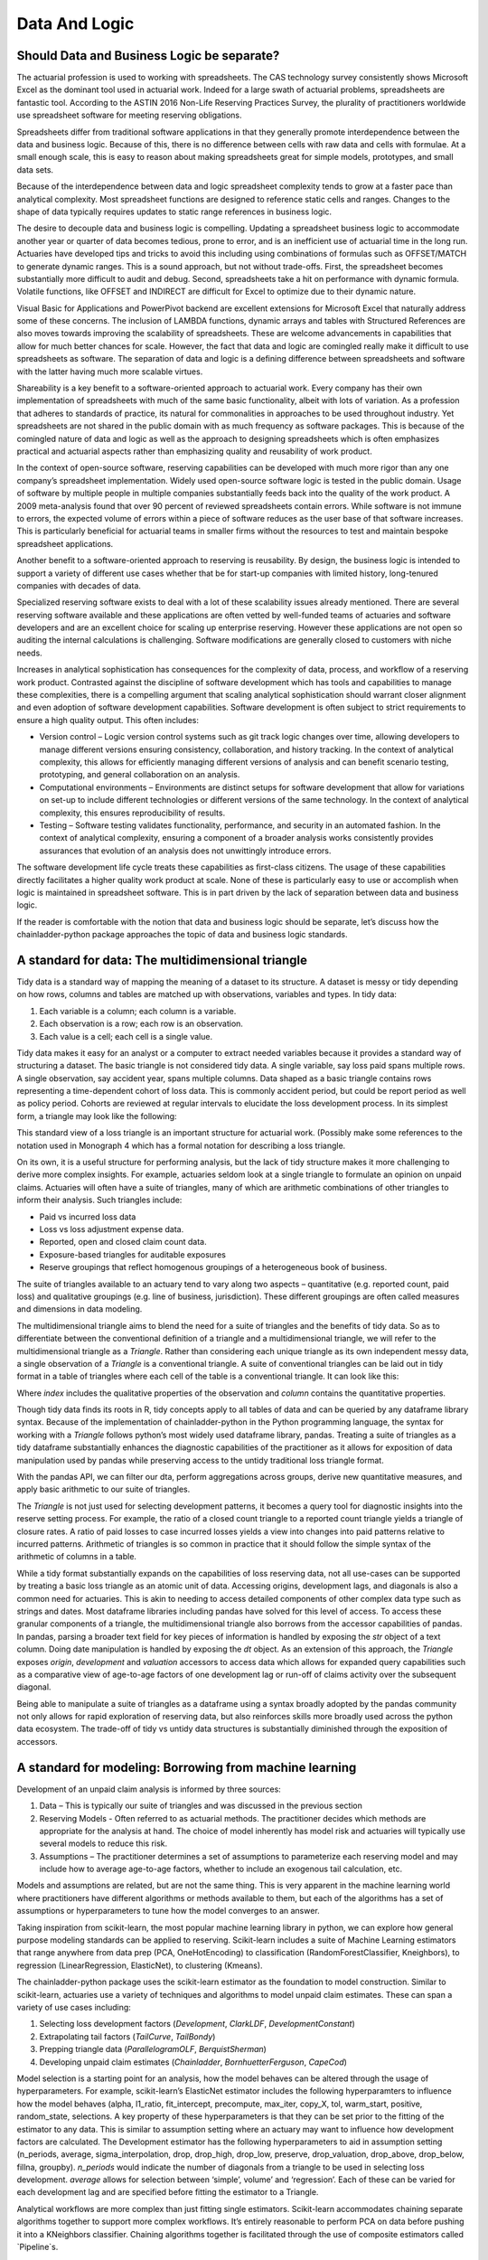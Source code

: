 Data And Logic
==============

===========================================
Should Data and Business Logic be separate?
===========================================

The actuarial profession is used to working with spreadsheets. The CAS technology survey consistently shows Microsoft Excel as the dominant tool used in actuarial work. Indeed for a large swath of actuarial problems, spreadsheets are fantastic tool.  According to the ASTIN 2016 Non-Life Reserving Practices Survey, the plurality of practitioners worldwide use spreadsheet software for meeting reserving obligations.

Spreadsheets differ from traditional software applications in that they generally promote interdependence between the data and business logic. Because of this, there is no difference between cells with raw data and cells with formulae.  At a small enough scale, this is easy to reason about making spreadsheets great for simple models, prototypes, and small data sets.

Because of the interdependence between data and logic spreadsheet complexity tends to grow at a faster pace than analytical complexity. Most spreadsheet functions are designed to reference static cells and ranges.  Changes to the shape of data typically requires updates to static range references in business logic.

The desire to decouple data and business logic is compelling. Updating a spreadsheet business logic to accommodate another year or quarter of data becomes tedious, prone to error, and is an inefficient use of actuarial time in the long run.  Actuaries have developed tips and tricks to avoid this including using combinations of formulas such as OFFSET/MATCH to generate dynamic ranges. This is a sound approach, but not without trade-offs.  First, the spreadsheet becomes substantially more difficult to audit and debug. Second, spreadsheets take a hit on performance with dynamic formula. Volatile functions, like OFFSET and INDIRECT are difficult for Excel to optimize due to their dynamic nature.

Visual Basic for Applications and PowerPivot backend are excellent extensions for Microsoft Excel that naturally address some of these concerns. The inclusion of LAMBDA functions, dynamic arrays and tables with Structured References are also moves towards improving the scalability of spreadsheets. These are welcome advancements in capabilities that allow for much better chances for scale.  However, the fact that data and logic are comingled really make it difficult to use spreadsheets as software. The separation of data and logic is a defining difference between spreadsheets and software with the latter having much more scalable virtues.

Shareability is a key benefit to a software-oriented approach to actuarial work. Every company has their own implementation of spreadsheets with much of the same basic functionality, albeit with lots of variation. As a profession that adheres to standards of practice, its natural for commonalities in approaches to be used throughout industry. Yet spreadsheets are not shared in the public domain with as much frequency as software packages.  This is because of the comingled nature of data and logic as well as the approach to designing spreadsheets which is often emphasizes practical and actuarial aspects rather than emphasizing quality and reusability of work product.

In the context of open-source software, reserving capabilities can be developed with much more rigor than any one company’s spreadsheet implementation. Widely used open-source software logic is tested in the public domain. Usage of software by multiple people in multiple companies substantially feeds back into the quality of the work product. A 2009 meta-analysis found that over 90 percent of reviewed spreadsheets contain errors.  While software is not immune to errors, the expected volume of errors within a piece of software reduces as the user base of that software increases. This is particularly beneficial for actuarial teams in smaller firms without the resources to test and maintain bespoke spreadsheet applications.

Another benefit to a software-oriented approach to reserving is reusability. By design, the business logic is intended to support a variety of different use cases whether that be for start-up companies with limited history, long-tenured companies with decades of data.

Specialized reserving software exists to deal with a lot of these scalability issues already mentioned. There are several reserving software available and these applications are often vetted by well-funded teams of actuaries and software developers and are an excellent choice for scaling up enterprise reserving.  However these applications are not open so auditing the internal calculations is challenging.  Software modifications are generally closed to customers with niche needs.

Increases in analytical sophistication has consequences for the complexity of data, process, and workflow of a reserving work product. Contrasted against the discipline of software development which has tools and capabilities to manage these complexities, there is a compelling argument that scaling analytical sophistication should warrant closer alignment and even adoption of software development capabilities. Software development is often subject to strict requirements to ensure a high quality output. This often includes:

*	Version control – Logic version control systems such as git track logic changes over time, allowing developers to manage different versions ensuring consistency, collaboration, and history tracking. In the context of analytical complexity, this allows for efficiently managing different versions of analysis and can benefit scenario testing, prototyping, and general collaboration on an analysis.
*	Computational environments – Environments are distinct setups for software development that allow for variations on set-up to include different technologies or different versions of the same technology. In the context of analytical complexity, this ensures reproducibility of results.
*	Testing – Software testing validates functionality, performance, and security in an automated fashion. In the context of analytical complexity, ensuring a component of a broader analysis works consistently provides assurances that evolution of an analysis does not unwittingly introduce errors.

The software development life cycle treats these capabilities as first-class citizens. The usage of these capabilities directly facilitates a higher quality work product at scale. None of these is particularly easy to use or accomplish when logic is maintained in spreadsheet software. This is in part driven by the lack of separation between data and business logic.

If the reader is comfortable with the notion that data and business logic should be separate, let’s discuss how the chainladder-python package approaches the topic of data and business logic standards.

==================================================
A standard for data: The multidimensional triangle
==================================================

Tidy data is a standard way of mapping the meaning of a dataset to its structure. A dataset is messy or tidy depending on how rows, columns and tables are matched up with observations, variables and types. In tidy data:

#.	Each variable is a column; each column is a variable.
#.	Each observation is a row; each row is an observation.
#.	Each value is a cell; each cell is a single value.

Tidy data makes it easy for an analyst or a computer to extract needed variables because it provides a standard way of structuring a dataset.  The basic triangle is not considered tidy data. A single variable, say loss paid spans multiple rows. A single observation, say accident year, spans multiple columns. Data shaped as a basic triangle contains rows representing a time-dependent cohort of loss data. This is commonly accident period, but could be report period as well as policy period. Cohorts are reviewed at regular intervals to elucidate the loss development process. In its simplest form, a triangle may look like the following:

.. ipython:: python

   import chainladder as cl
   cl.load_sample('raa')

This standard view of a loss triangle is an important structure for actuarial work. (Possibly make some references to the notation used in Monograph 4 which has a formal notation for describing a loss triangle.

On its own, it is a useful structure for performing analysis, but the lack of tidy structure makes it more challenging to derive more complex insights.  For example, actuaries seldom look at a single triangle to formulate an opinion on unpaid claims. Actuaries will often have a suite of triangles, many of which are arithmetic combinations of other triangles to inform their analysis.  Such triangles include:

*	Paid vs incurred loss data
*	Loss vs loss adjustment expense data.
*	Reported, open and closed claim count data.
*	Exposure-based triangles for auditable exposures
*	Reserve groupings that reflect homogenous groupings of a heterogeneous book of business.

The suite of triangles available to an actuary tend to vary along two aspects – quantitative (e.g. reported count, paid loss) and qualitative groupings (e.g. line of business, jurisdiction). These different groupings are often called measures and dimensions in data modeling.

The multidimensional triangle aims to blend the need for a suite of triangles and the benefits of tidy data.  So as to differentiate between the conventional definition of a triangle and a multidimensional triangle, we will refer to the multidimensional triangle as a `Triangle`. Rather than considering each unique triangle as its own independent messy data, a single observation of a `Triangle` is a conventional triangle. A suite of conventional triangles can be laid out in tidy format in a table of triangles where each cell of the table is a conventional triangle. It can look like this:

.. image:: https://chainladder-python.readthedocs.io/en/latest/_images/triangle_graphic.PNG

Where `index` includes the qualitative properties of the observation and `column` contains the quantitative properties.

Though tidy data finds its roots in R, tidy concepts apply to all tables of data and can be queried by any dataframe library syntax. Because of the implementation of chainladder-python in the Python programming language, the syntax for working with a `Triangle` follows python’s most widely used dataframe library, pandas. Treating a suite of triangles as a tidy dataframe substantially enhances the diagnostic capabilities of the practitioner as it allows for exposition of data manipulation used by pandas while preserving access to the untidy traditional loss triangle format.

With the pandas API, we can filter our dta, perform aggregations across groups, derive new quantitative measures, and apply basic arithmetic to our suite of triangles.

The `Triangle` is not just used for selecting development patterns, it becomes a query tool for diagnostic insights into the reserve setting process. For example, the ratio of a closed count triangle to a reported count triangle yields a triangle of closure rates. A ratio of paid losses to case incurred losses yields a view into changes into paid patterns relative to incurred patterns. Arithmetic of triangles is so common in practice that it should follow the simple syntax of the arithmetic of columns in a table.

While a tidy format substantially expands on the capabilities of loss reserving data, not all use-cases can be supported by treating a basic loss triangle as an atomic unit of data.  Accessing origins, development lags, and diagonals is also a common need for actuaries. This is akin to needing to access detailed components of other complex data type such as strings and dates.  Most dataframe libraries including pandas have solved for this level of access. To access these granular components of a triangle, the multidimensional triangle also borrows from the accessor capabilities of pandas. In pandas, parsing a broader text field for key pieces of information is handled by exposing the `str` object of a text column. Doing date manipulation is handled by exposing the `dt` object. As an extension of this approach, the `Triangle` exposes `origin`, `development` and `valuation` accessors to access data which allows for expanded query capabilities such as a comparative view of age-to-age factors of one development lag or run-off of claims activity over the subsequent diagonal.

Being able to manipulate a suite of triangles as a dataframe using a syntax broadly adopted by the pandas community not only allows for rapid exploration of reserving data, but also reinforces skills more broadly used across the python data ecosystem. The trade-off of tidy vs untidy data structures is substantially diminished through the exposition of accessors.

========================================================
A standard for modeling: Borrowing from machine learning
========================================================

Development of an unpaid claim analysis is informed by three sources:

#.	Data – This is typically our suite of triangles and was discussed in the previous section
#.	Reserving Models - Often referred to as actuarial methods. The practitioner decides which methods are appropriate for the analysis at hand. The choice of model inherently has model risk and actuaries will typically use several models to reduce this risk.
#.	Assumptions – The practitioner determines a set of assumptions to parameterize each reserving model and may include how to average age-to-age factors, whether to include an exogenous tail calculation, etc.

Models and assumptions are related, but are not the same thing. This is very apparent in the machine learning world where practitioners have different algorithms or methods available to them, but each of the algorithms has a set of assumptions or hyperparameters to tune how the model converges to an answer.

Taking inspiration from scikit-learn, the most popular machine learning library in python, we can explore how general purpose modeling standards can be applied to reserving. Scikit-learn includes a suite of Machine Learning estimators that range anywhere from data prep (PCA, OneHotEncoding) to classification (RandomForestClassifier, Kneighbors), to regression (LinearRegression, ElasticNet), to clustering (Kmeans).

The chainladder-python package uses the scikit-learn estimator as the foundation to model construction. Similar to scikit-learn, actuaries use a variety of techniques and algorithms to model unpaid claim estimates. These can span a variety of use cases including:

#.	Selecting loss development factors (`Development`, `ClarkLDF`, `DevelopmentConstant`)
#.	Extrapolating tail factors (`TailCurve`, `TailBondy`)
#.	Prepping triangle data (`ParallelogramOLF`, `BerquistSherman`)
#.	Developing unpaid claim estimates (`Chainladder`, `BornhuetterFerguson`, `CapeCod`)

Model selection is a starting point for an analysis, how the model behaves can be altered through the usage of hyperparameters. For example, scikit-learn’s ElasticNet estimator includes the following hyperparamters to influence how the model behaves (alpha, l1_ratio, fit_intercept, precompute, max_iter, copy_X, tol, warm_start, positive, random_state, selections.  A key property of these hyperparameters is that they can be set prior to the fitting of the estimator to any data.  This is similar to assumption setting where an actuary may want to influence how development factors are calculated. The Development estimator has the following hyperparameters to aid in assumption setting (n_periods, average, sigma_interpolation, drop, drop_high, drop_low, preserve, drop_valuation, drop_above, drop_below, fillna, groupby). `n_periods` would indicate the number of diagonals from a triangle to be used in selecting loss development. `average` allows for selection between ‘simple’, volume’ and ‘regression’. Each of these can be varied for each development lag and are specified before fitting the estimator to a Triangle.

Analytical workflows are more complex than just fitting single estimators. Scikit-learn accommodates chaining separate algorithms together to support more complex workflows. It’s entirely reasonable to perform PCA on data before pushing it into a KNeighbors classifier. Chaining algorithms together is facilitated through the use of composite estimators called `Pipeline`s.

As is the case with the suite of machine learning estimators, not all of use-cases are intended to develop unpaid claims estimates in isolation. An actuary may want to perform a basic chainladder projection on a berquist-sherman adjusted set of triangles.  It is also common to see a single set of development factors being used across both a multiplicative Chainladder and a BornhuetterFerguson approach. Separating techniques into composable estimators allows for reuse. As a practitioner, one can declare individual estimators and use those to create a `Pipeline` that describe a reserving process.

An example reserving `Pipeline` might be declared as follows:

.. ipython:: python

   import chainladder as cl

   cl.Pipeline(
       steps=[
         ('sample', cl.BootstrapODPSample(random_state=42)),
         ('dev', cl.Development(average='volume')),
         ('tail', cl.TailCurve(curve='exponential')),
         ('model', cl.Chainladder())
       ]
   )

It’s clear to see that this is a volume-weighted chainladder model with a tail factor set using exponential curve fitting. Further, this model will resample the `Triangle` it receives using overdispersed poisson bootstrapping to provide a simulated set of reserve estimates.

Some advantages of this approach:

#.	It is declared independent of the data it will be used on.
#.	The models used are explicit - `BootstrapODPSample`, `Development`, `TailCurve` and `Chainladder`
#.	The assumptions used are also explicit - `random_state=42`, `average='volume'`, `curve='exponential'



These estimators also benefit from standardized models results. When performing an unpaid claim analysis, the actuary is seldom only interested in the ultimate unpaid claim amount. Projecting ultimates automatically produces IBNR and Run-Off expectations. These are standard outputs regardless of whether the practitioner uses a `CapeCod` method or a `Benktander` method. Such outputs allow for further diagnostic development such as duration and cashflow analysis and calendar period performance against prior expectations.

Leveraging the modeling framework of scikit-learn allows the practitioner and library maintainers to capitalize on lessons learned in analytical workflow management from the machine learning community. Additionally, the framework reinforces skills more broadly used across the python data ecosystem.

The primary goals of the chainladder-python library are inherently to manage analytical complexity. It does so by exposing a code-based API to the practitioner. This enables the usage of many software development facilities that support scaling up complexity. By leveraging the syntax standards of the most popular data manipulation package (pandas) and machine learning package (scikit-learn), chainladder-python is designed to remove as much friction from the learning process as possible.


